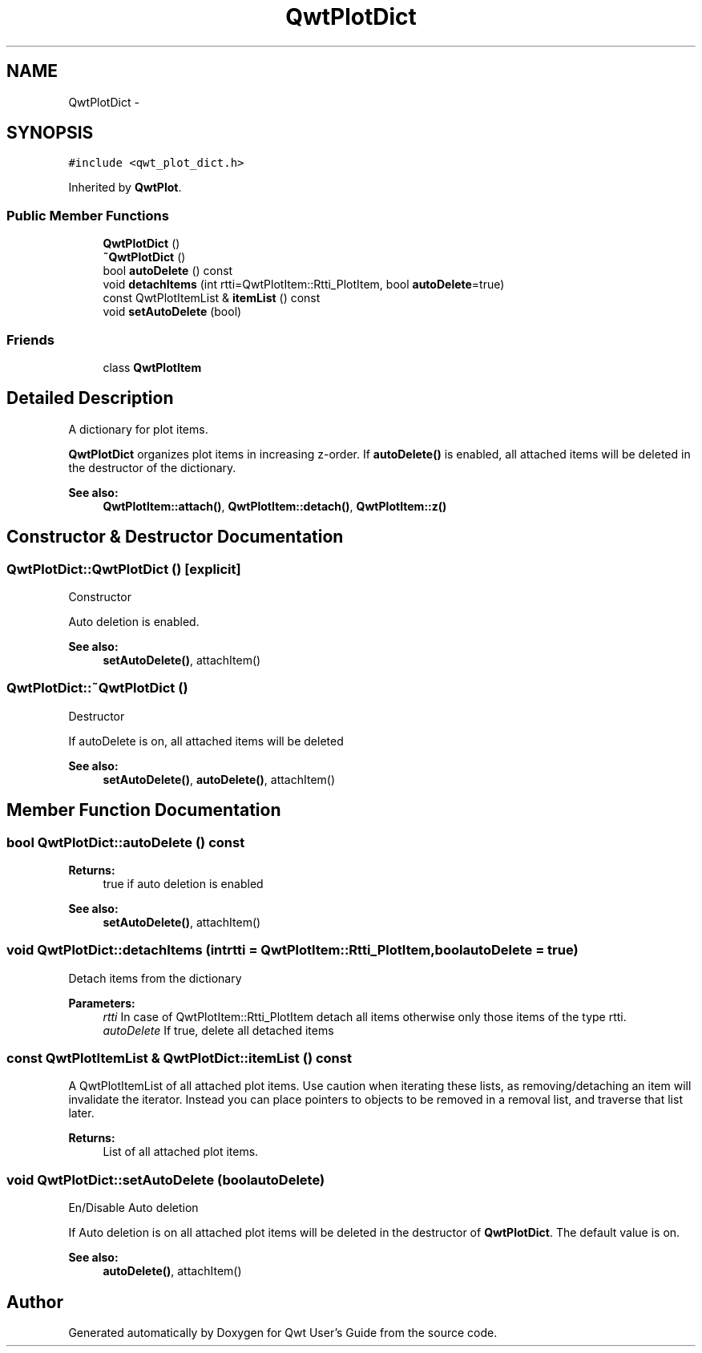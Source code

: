 .TH "QwtPlotDict" 3 "Tue Nov 20 2012" "Version 5.2.3" "Qwt User's Guide" \" -*- nroff -*-
.ad l
.nh
.SH NAME
QwtPlotDict \- 
.SH SYNOPSIS
.br
.PP
.PP
\fC#include <qwt_plot_dict\&.h>\fP
.PP
Inherited by \fBQwtPlot\fP\&.
.SS "Public Member Functions"

.in +1c
.ti -1c
.RI "\fBQwtPlotDict\fP ()"
.br
.ti -1c
.RI "\fB~QwtPlotDict\fP ()"
.br
.ti -1c
.RI "bool \fBautoDelete\fP () const "
.br
.ti -1c
.RI "void \fBdetachItems\fP (int rtti=QwtPlotItem::Rtti_PlotItem, bool \fBautoDelete\fP=true)"
.br
.ti -1c
.RI "const QwtPlotItemList & \fBitemList\fP () const "
.br
.ti -1c
.RI "void \fBsetAutoDelete\fP (bool)"
.br
.in -1c
.SS "Friends"

.in +1c
.ti -1c
.RI "class \fBQwtPlotItem\fP"
.br
.in -1c
.SH "Detailed Description"
.PP 
A dictionary for plot items\&. 

\fBQwtPlotDict\fP organizes plot items in increasing z-order\&. If \fBautoDelete()\fP is enabled, all attached items will be deleted in the destructor of the dictionary\&.
.PP
\fBSee also:\fP
.RS 4
\fBQwtPlotItem::attach()\fP, \fBQwtPlotItem::detach()\fP, \fBQwtPlotItem::z()\fP 
.RE
.PP

.SH "Constructor & Destructor Documentation"
.PP 
.SS "QwtPlotDict::QwtPlotDict ()\fC [explicit]\fP"
Constructor
.PP
Auto deletion is enabled\&. 
.PP
\fBSee also:\fP
.RS 4
\fBsetAutoDelete()\fP, attachItem() 
.RE
.PP

.SS "QwtPlotDict::~QwtPlotDict ()"
Destructor
.PP
If autoDelete is on, all attached items will be deleted 
.PP
\fBSee also:\fP
.RS 4
\fBsetAutoDelete()\fP, \fBautoDelete()\fP, attachItem() 
.RE
.PP

.SH "Member Function Documentation"
.PP 
.SS "bool QwtPlotDict::autoDelete () const"
\fBReturns:\fP
.RS 4
true if auto deletion is enabled 
.RE
.PP
\fBSee also:\fP
.RS 4
\fBsetAutoDelete()\fP, attachItem() 
.RE
.PP

.SS "void QwtPlotDict::detachItems (intrtti = \fCQwtPlotItem::Rtti_PlotItem\fP, boolautoDelete = \fCtrue\fP)"
Detach items from the dictionary
.PP
\fBParameters:\fP
.RS 4
\fIrtti\fP In case of QwtPlotItem::Rtti_PlotItem detach all items otherwise only those items of the type rtti\&. 
.br
\fIautoDelete\fP If true, delete all detached items 
.RE
.PP

.SS "const QwtPlotItemList & QwtPlotDict::itemList () const"

.PP
A QwtPlotItemList of all attached plot items\&. Use caution when iterating these lists, as removing/detaching an item will invalidate the iterator\&. Instead you can place pointers to objects to be removed in a removal list, and traverse that list later\&. 
.PP
\fBReturns:\fP
.RS 4
List of all attached plot items\&. 
.RE
.PP

.SS "void QwtPlotDict::setAutoDelete (boolautoDelete)"
En/Disable Auto deletion
.PP
If Auto deletion is on all attached plot items will be deleted in the destructor of \fBQwtPlotDict\fP\&. The default value is on\&.
.PP
\fBSee also:\fP
.RS 4
\fBautoDelete()\fP, attachItem() 
.RE
.PP


.SH "Author"
.PP 
Generated automatically by Doxygen for Qwt User's Guide from the source code\&.
